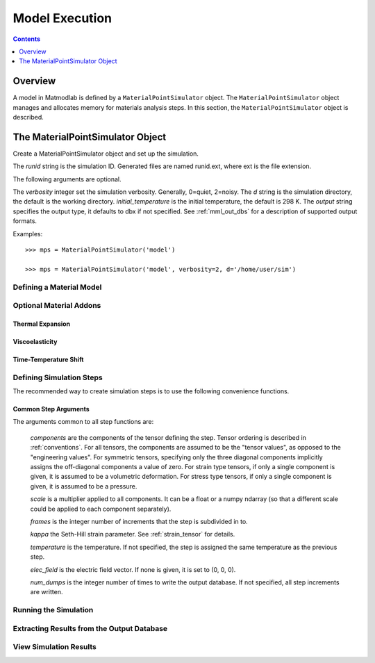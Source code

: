 .. _Methods for Creating Simulations:

.. _mps:

Model Execution
###############

.. contents:: Contents
   :local:
   :depth: 1

Overview
========

A model in Matmodlab is defined by a ``MaterialPointSimulator`` object. The
``MaterialPointSimulator`` object manages and allocates memory for materials
analysis steps. In this section, the ``MaterialPointSimulator`` object is
described.


The MaterialPointSimulator Object
=================================

.. class:: MaterialPointSimulator(runid, verbosity=1, d=None, inital_temperature=DEFAULT_TEMP, output='dbx')

   Create a MaterialPointSimulator object and set up the simulation.

   The *runid* string is the simulation ID.  Generated files are named runid.ext, where ext is the file extension.

   The following arguments are optional.

   The *verbosity* integer set the simulation verbosity. Generally, 0=quiet, 2=noisy.  The *d* string is the simulation directory, the default is the working directory.  *initial_temperature* is the initial temperature, the default is 298 K.  The *output* string specifies the output type, it defaults to dbx if not specified.  See :ref:`mml_out_dbs` for a description of supported output formats.

   Examples::

     >>> mps = MaterialPointSimulator('model')

     >>> mps = MaterialPointSimulator('model', verbosity=2, d='/home/user/sim')


.. _defining_a_material:

Defining a Material Model
-------------------------

.. method:: MaterialPointSimulator.Material(model, parameters, expansion=None, trs=None, viscoelastic=None, rebuild=False, source_files=None, source_directory=None, fiber_dirs=None, depvar=None, param_names=None, switch=None, user_ics=False)

   Create and assign a material model

   The required arguments are a model name and material parameters.  The model name must be a recognized material model (see :ref:`mat_lib`).  *parameters* can either be a dictionary of key:value (key is the parameter name, value its numeric value) or ndarray.

   The following arguments are optional and applicable to all materials.

   *expansion* is an :ref:`expan_model` object, enabling the computation of thermal strains associated with thermal expansion.  *rebuild* is a boolean that, when True, forces the material model to be rebuilt before the simulation.  *switch* is a tuple containing the material name and the name of another material to be switched in to its place.

   The following arguments are applicable to viscoelastic materials.

   *trs* is a :ref:`trs_model` object.  Used in conjuction with a :ref:`visco_model` to compute a reduced time.  *viscoelastic* is a :ref:`visco_model` object defining the linear relaxation response of the material.  When given, the elastic moduli are treated as the instantaneous values.

   The following arguments are applicable to umats.

   *source_files* is a list of model source files.  Each file must exist.  If the optional *source_directory* is given, source files are looked for there.  *fiber_dirs* is an array of fiber directions (applicable only to uanisohyper_inv models). *depvar* is either the integer number of state dependent variables or a list of state dependent variable names.  *param_names* is a list of parameter names.  If *user_ics* is True, Matmodlab calls the user supplied SDVINI subroutine to initialize state dependent variables - otherwise they are set to 0.

   Examples::

     >>> mps.Material('elastic', {'K': 123e9, 'G': 53e9})

     >>> mps.Material('umat', (10e6, .333, 42e3),
                      source_files=('umat.f', 'umat.pyf'),
		      param_names=('E', 'nu', 'Y'), user_ics=True,
		      depvar=('EQPS',))

Optional Material Addons
------------------------

.. _expan_model:

Thermal Expansion
.................

.. _visco_model:

Viscoelasticity
...............

.. _trs_model:

Time-Temperature Shift
......................

Defining Simulation Steps
-------------------------

The recommended way to create simulation steps is to use the following convenience functions.


.. method:: MaterialPointSimulator.StrainStep(*)

   All step components are interpreted as components of the strain tensor.

   The arguments represented by the * are common to all other step methods and are described in :ref:`common_args`.

.. method:: MaterialPointSimulator.StrainRateStep(*)

   All step components are interpreted as components of the strain rate tensor.

   The arguments represented by the * are common to all other step methods and are described in :ref:`common_args`.

.. method:: MaterialPointSimulator.StressStep(*)

   All step components are interpreted as components of the stress tensor.

   The arguments represented by the * are common to all other step methods and are described in :ref:`common_args`.

   .. note:: *kappa* is set to 0 for stress steps

.. method:: MaterialPointSimulator.StressRateStep(*)

   All step components are interpreted as components of the stress rate tensor.

   The arguments represented by the * are common to all other step methods and are described in :ref:`common_args`.

   .. note:: *kappa* is set to 0 for stress rate steps

.. method:: MaterialPointSimulator.DisplacementStep(*)

   All step components are interpreted as components of the displacement vector, applied only to the "+" faces of a unit cube centered at the coordinate origin.

   The arguments represented by the * are common to all other step methods and are described in :ref:`common_args`.

.. method:: MaterialPointSimulator.DefGradStep(*)

   All step components are interpreted as components of the deformation gradient tensor.

.. method:: MaterialPointSimulator.DataSteps(filename, tc=0, columns=None, descriptors=None, skiprows=0, comments='#', sheet=None, *)

   Generate steps from a data file.

   *filename* is the name of a file containing the data.  *tc* is the integer index of the column containing time.  *columns* are the indices of the columns containing data.  If not given, *columns* is taken to be the first six columns of the file, that are not *tc*.

   *skiprows* is the integer number of rows to skip before reading data, *comments* is the comment delimiter.  *sheet* is the sheet from which to read data, if *filename* is an excel file.

   The i\ :sup:`th` *descriptor* designates the physical interpretation of the i\ :sup:`th`.  *descriptors* must be one of 'E' (strain), 'D' (strain rate), 'S' (stress), 'R' (stress rate), 'P' (electric field), 'T' (temperature).

   The arguments represented by the * are common to all other step methods and are described in :ref:`common_args`.

.. _mixed_step:

.. method:: MaterialPointSimulator.MixedStep(descriptors=None, *)

   All step components are interpreted as components of stress and/or strain.

   The i\ :sup:`th` *descriptor* designates the physical interpretation of the i\ :sup:`th`.  *descriptors* must be one of 'E' or 'S' with 'E' representing strain and 'S' representing stress.

   The arguments represented by the * are common to all other step methods and are described in :ref:`common_args`.

.. _common_args:

Common Step Arguments
.....................

The arguments common to all step functions are:

  *components* are the components of the tensor defining the step.  Tensor ordering is described in :ref:`conventions`.  For all tensors, the components are assumed to be the "tensor values", as opposed to the "engineering values".  For symmetric tensors, specifying only the three diagonal components implicitly assigns the off-diagonal components a value of zero.  For strain type tensors, if only a single component is given, it is assumed to be a volumetric deformation.  For stress type tensors, if only a single component is given, it is assumed to be a pressure.

  *scale* is a multiplier applied to all components.  It can be a float or a numpy ndarray (so that a different scale could be applied to each component separately).

  *frames* is the integer number of increments that the step is subdivided in to.

  *kappa* the Seth-Hill strain parameter.  See :ref:`strain_tensor` for details.

  *temperature* is the temperature.  If not specified, the step is assigned the same temperature as the previous step.

  *elec_field* is the electric field vector.  If none is given, it is set to (0, 0, 0).

  *num_dumps* is the integer number of times to write the output database.  If not specified, all step increments are written.

Running the Simulation
----------------------

.. method:: MaterialPointSimulator.run(termination_time=None)

   Run the simulation

   *termination_time* is the termination time.  If not given, the final time from the last step is used.

Extracting Results from the Output Database
-------------------------------------------

.. method:: MaterialPointSimulator.get(*variables, disp=0)

   Get variables from output database.

   *variables* is a list of variables to extract.  If *disp* is 1, the variables are returned, in addition to a header describing the variables.


View Simulation Results
-----------------------
.. method:: MaterialPointSimulator.view()

   Display simulation results in visualizer.

